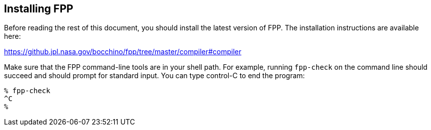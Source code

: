 == Installing FPP

Before reading the rest of this document, you should install
the latest version of FPP.
The installation instructions are available here:

https://github.jpl.nasa.gov/bocchino/fpp/tree/master/compiler#compiler

Make sure that the FPP command-line tools are in your shell path.
For example, running `fpp-check` on the command line should succeed and should
prompt for standard input. You can type control-C to end
the program:

[source,bash]
----
% fpp-check
^C
%
----
